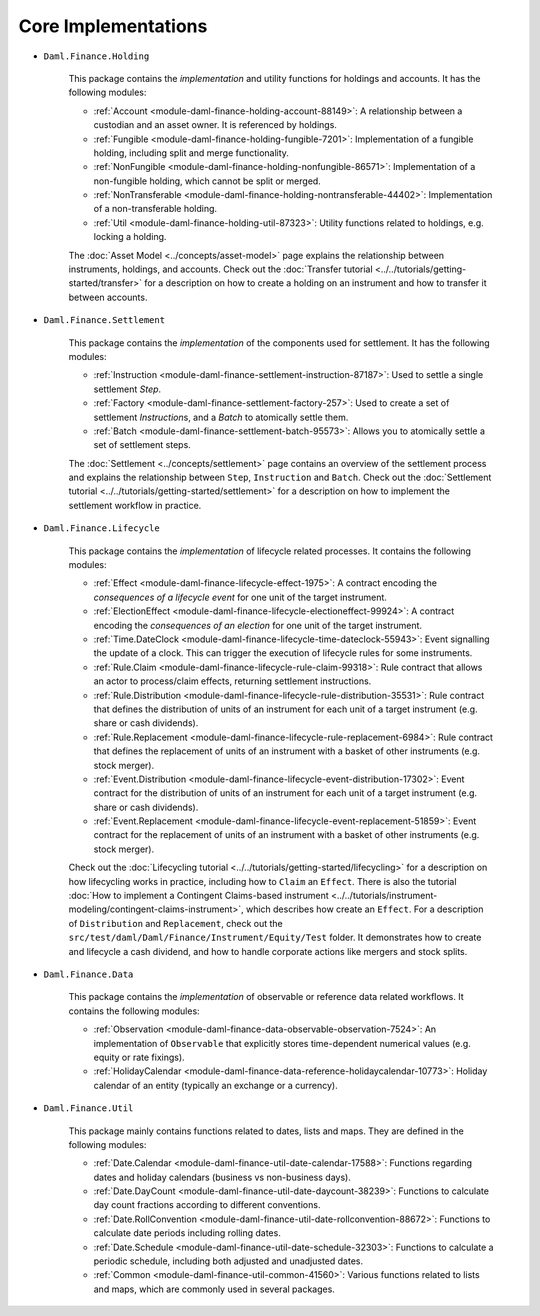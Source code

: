 .. Copyright (c) 2022 Digital Asset (Switzerland) GmbH and/or its affiliates. All rights reserved.
.. SPDX-License-Identifier: Apache-2.0

Core Implementations
####################

- ``Daml.Finance.Holding``

    This package contains the *implementation* and utility functions for holdings and accounts. It has the following modules:

    - :ref:`Account <module-daml-finance-holding-account-88149>`: A relationship between a custodian and an asset owner. It is referenced by holdings.
    - :ref:`Fungible <module-daml-finance-holding-fungible-7201>`: Implementation of a fungible holding, including split and merge functionality.
    - :ref:`NonFungible <module-daml-finance-holding-nonfungible-86571>`: Implementation of a non-fungible holding, which cannot be split or merged.
    - :ref:`NonTransferable <module-daml-finance-holding-nontransferable-44402>`: Implementation of a non-transferable holding.
    - :ref:`Util <module-daml-finance-holding-util-87323>`: Utility functions related to holdings, e.g. locking a holding.

    The :doc:`Asset Model <../concepts/asset-model>` page explains the relationship between instruments, holdings, and accounts.
    Check out the :doc:`Transfer tutorial <../../tutorials/getting-started/transfer>` for a description on how to create a holding on an instrument and how to transfer it between accounts.

- ``Daml.Finance.Settlement``

    This package contains the *implementation* of the components used for settlement. It has the following modules:

    - :ref:`Instruction <module-daml-finance-settlement-instruction-87187>`: Used to settle a single settlement `Step`.
    - :ref:`Factory <module-daml-finance-settlement-factory-257>`: Used to create a set of settlement `Instruction`\s, and a `Batch` to atomically settle them.
    - :ref:`Batch <module-daml-finance-settlement-batch-95573>`: Allows you to atomically settle a set of settlement steps.

    The :doc:`Settlement <../concepts/settlement>` page contains an overview of the settlement process and explains the relationship between ``Step``, ``Instruction`` and ``Batch``.
    Check out the :doc:`Settlement tutorial <../../tutorials/getting-started/settlement>` for a description on how to implement the settlement workflow in practice.

- ``Daml.Finance.Lifecycle``

    This package contains the *implementation* of lifecycle related processes. It contains the following modules:

    - :ref:`Effect <module-daml-finance-lifecycle-effect-1975>`: A contract encoding the *consequences of a lifecycle event* for one unit of the target instrument.
    - :ref:`ElectionEffect <module-daml-finance-lifecycle-electioneffect-99924>`: A contract encoding the *consequences of an election* for one unit of the target instrument.
    - :ref:`Time.DateClock <module-daml-finance-lifecycle-time-dateclock-55943>`: Event signalling the update of a clock. This can trigger the execution of lifecycle rules for some instruments.
    - :ref:`Rule.Claim <module-daml-finance-lifecycle-rule-claim-99318>`: Rule contract that allows an actor to process/claim effects, returning settlement instructions.
    - :ref:`Rule.Distribution <module-daml-finance-lifecycle-rule-distribution-35531>`: Rule contract that defines the distribution of units of an instrument for each unit of a target instrument (e.g. share or cash dividends).
    - :ref:`Rule.Replacement <module-daml-finance-lifecycle-rule-replacement-6984>`: Rule contract that defines the replacement of units of an instrument with a basket of other instruments (e.g. stock merger).
    - :ref:`Event.Distribution <module-daml-finance-lifecycle-event-distribution-17302>`: Event contract for the distribution of units of an instrument for each unit of a target instrument (e.g. share or cash dividends).
    - :ref:`Event.Replacement <module-daml-finance-lifecycle-event-replacement-51859>`: Event contract for the replacement of units of an instrument with a basket of other instruments (e.g. stock merger).

    Check out the :doc:`Lifecycling tutorial <../../tutorials/getting-started/lifecycling>` for a description on how lifecycling works in practice, including how to ``Claim`` an ``Effect``.
    There is also the tutorial :doc:`How to implement a Contingent Claims-based instrument <../../tutorials/instrument-modeling/contingent-claims-instrument>`, which describes how create an ``Effect``.
    For a description of ``Distribution`` and ``Replacement``, check out the ``src/test/daml/Daml/Finance/Instrument/Equity/Test`` folder. It demonstrates
    how to create and lifecycle a cash dividend, and how to handle corporate actions like mergers and stock splits.

- ``Daml.Finance.Data``

    This package contains the *implementation* of observable or reference data related workflows. It contains the following modules:

    - :ref:`Observation <module-daml-finance-data-observable-observation-7524>`: An implementation of ``Observable`` that explicitly stores time-dependent numerical values (e.g. equity or rate fixings).
    - :ref:`HolidayCalendar <module-daml-finance-data-reference-holidaycalendar-10773>`: Holiday calendar of an entity (typically an exchange or a currency).

- ``Daml.Finance.Util``

    This package mainly contains functions related to dates, lists and maps. They are defined in the following modules:

    - :ref:`Date.Calendar <module-daml-finance-util-date-calendar-17588>`: Functions regarding dates and holiday calendars (business vs non-business days).
    - :ref:`Date.DayCount <module-daml-finance-util-date-daycount-38239>`: Functions to calculate day count fractions according to different conventions.
    - :ref:`Date.RollConvention <module-daml-finance-util-date-rollconvention-88672>`: Functions to calculate date periods including rolling dates.
    - :ref:`Date.Schedule <module-daml-finance-util-date-schedule-32303>`: Functions to calculate a periodic schedule, including both adjusted and unadjusted dates.
    - :ref:`Common <module-daml-finance-util-common-41560>`: Various functions related to lists and maps, which are commonly used in several packages.
